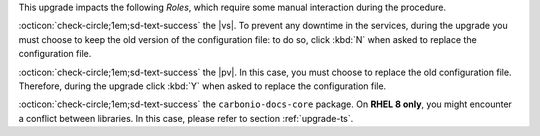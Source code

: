 .. SPDX-FileCopyrightText: 2023 Zextras <https://www.zextras.com/>
..
.. SPDX-License-Identifier: CC-BY-NC-SA-4.0

..
   We define as **current version** |version|, as **previous version**
   the version immediately before, i.e., |prev|, and as **older
   versions** any version of |product| released before these two.

This upgrade impacts the following *Roles*, which require some
manual interaction during the procedure.

:octicon:`check-circle;1em;sd-text-success` the |vs|. To prevent any
downtime in the services, during the upgrade you must choose to keep
the old version of the configuration file: to do so, click :kbd:`N`
when asked to replace the configuration file.

:octicon:`check-circle;1em;sd-text-success` the |pv|. In this case,
you must choose to replace the old configuration file. Therefore,
during the upgrade click :kbd:`Y` when asked to replace the
configuration file.

:octicon:`check-circle;1em;sd-text-success` the ``carbonio-docs-core``
package. On **RHEL 8 only**, you might encounter a conflict between
libraries. In this case, please refer to section :ref:`upgrade-ts`.
